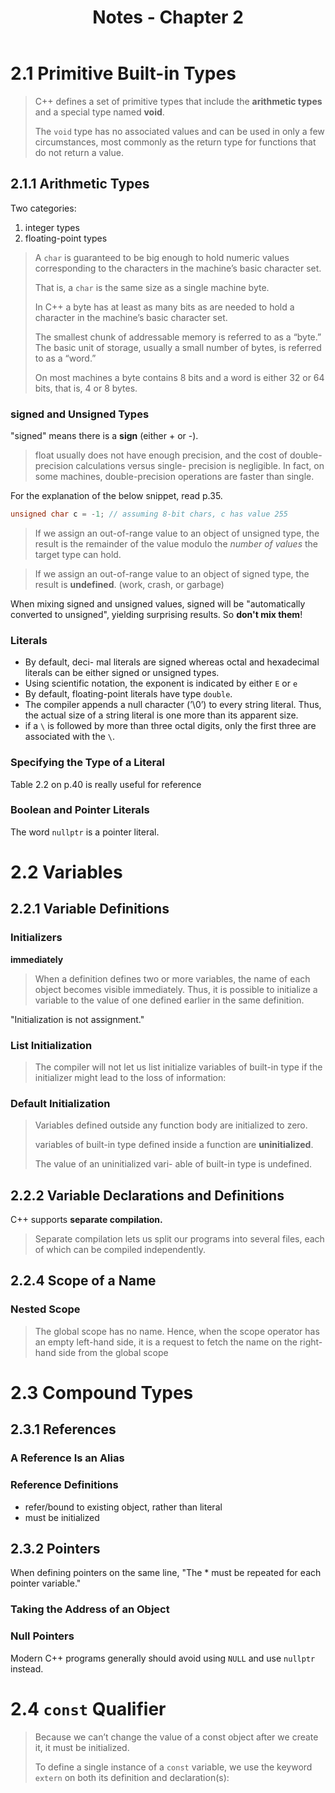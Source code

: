 #+TITLE: Notes - Chapter 2
* 2.1 Primitive Built-in Types
#+BEGIN_QUOTE
C++ defines a set of primitive types that include the *arithmetic types*  and a special type named *void*.

The ~void~ type has no associated values and can be used in only a few circumstances, most commonly as the return type for functions that do not return a value.
#+END_QUOTE
** 2.1.1 Arithmetic Types
Two categories:
1. integer types
2. floating-point types
#+BEGIN_QUOTE
A ~char~ is guaranteed to be big enough to hold numeric values corresponding to the characters in the machine’s basic character set.

That is, a ~char~ is the same size as a single machine byte.

In C++ a byte has at least as many bits as are needed to hold a character in the machine’s basic character set.

The smallest chunk of addressable memory is referred to as a “byte.” The basic unit of storage, usually a small number of bytes, is referred to as a “word.”

On most machines a byte contains 8 bits and a word is either 32 or 64 bits, that is, 4 or 8 bytes.
#+END_QUOTE
*** signed and Unsigned Types
"signed" means there is a *sign* (either + or -).
#+BEGIN_QUOTE
float usually does not have enough precision, and the cost of double-precision calculations versus single- precision is negligible. In fact, on some machines, double-precision operations are faster than single.
#+END_QUOTE
For the explanation of the below snippet, read p.35.
#+BEGIN_SRC cpp
unsigned char c = -1; // assuming 8-bit chars, c has value 255
#+END_SRC
#+BEGIN_QUOTE
If we assign an out-of-range value to an object of unsigned type, the result is the remainder of the value modulo the /number of values/ the target type can hold.
#+END_QUOTE
#+BEGIN_QUOTE
If we assign an out-of-range value to an object of signed type, the result is *undefined*. (work, crash, or garbage)
#+END_QUOTE
When mixing signed and unsigned values, signed will be "automatically converted to unsigned", yielding surprising results. So *don't mix them*!
*** Literals
- By default, deci- mal literals are signed whereas octal and hexadecimal literals can be either signed or unsigned types.
- Using scientific notation, the exponent is indicated by either ~E~ or ~e~
- By default, floating-point literals have type ~double~.
- The compiler appends a null character (’\0’) to every string literal. Thus, the actual size of a string literal is one more than its apparent size.
- if a ~\~ is followed by more than three octal digits, only the first three are associated with the ~\~.
*** Specifying the Type of a Literal
Table 2.2 on p.40 is really useful for reference
*** Boolean and Pointer Literals
The word ~nullptr~ is a pointer literal.
* 2.2 Variables
** 2.2.1 Variable Definitions
*** Initializers
*immediately*
#+BEGIN_QUOTE
When a definition defines two or more variables, the name of each object becomes visible immediately. Thus, it is possible to initialize a variable to the value of one defined earlier in the same definition.
#+END_QUOTE
"Initialization is not assignment."
*** List Initialization
#+BEGIN_QUOTE
The compiler will not let us list initialize variables of built-in type if the initializer might lead to the loss of information:
#+END_QUOTE
*** Default Initialization
#+BEGIN_QUOTE
Variables defined outside any function body are initialized to zero.

variables of built-in type defined inside a function are *uninitialized*.

The value of an uninitialized vari- able of built-in type is undefined.
#+END_QUOTE
** 2.2.2 Variable Declarations and Definitions
C++ supports *separate compilation.*
#+BEGIN_QUOTE
Separate compilation lets us split our programs into several files, each of which can be compiled independently.
#+END_QUOTE
** 2.2.4 Scope of a Name
*** Nested Scope
#+BEGIN_QUOTE
The global scope has no name. Hence, when the scope operator has an empty left-hand side, it is a request to fetch the name on the right-hand side from the global scope
#+END_QUOTE
* 2.3 Compound Types
** 2.3.1 References
*** A Reference Is an Alias
*** Reference Definitions
- refer/bound to existing object, rather than literal
- must be initialized
** 2.3.2 Pointers
When defining pointers on the same line, "The * must be repeated for each pointer variable."
*** Taking the Address of an Object
*** Null Pointers
Modern C++ programs generally should avoid using ~NULL~ and use ~nullptr~ instead.
* 2.4 ~const~ Qualifier
#+BEGIN_QUOTE
Because we can’t change the value of a const object after we create it, it must be
initialized.

To define a single instance of a ~const~ variable, we use the keyword ~extern~ on both its definition and declaration(s):
#+END_QUOTE
